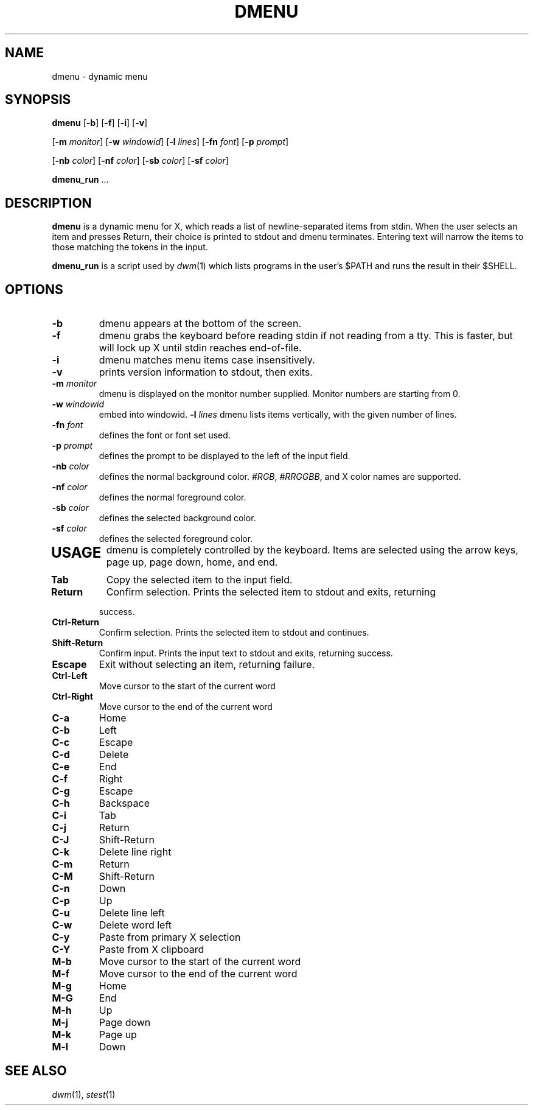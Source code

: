 .TH DMENU 1 dmenu\-VERSION
.SH NAME
dmenu \- dynamic menu
.SH SYNOPSIS
.B dmenu
.RB [ \-b ]
.RB [ \-f ]
.RB [ \-i ]
.RB [ \-v ]
\" >>>>>>>>>>>>>>>>>>>> case-insensitive
\" ==================== case-insensitive
\" <<<<<<<<<<<<<<<<<<<< case-insensitive
\" >>>>>>>>>>>>>>>>>>>> center
\" ==================== center
\" <<<<<<<<<<<<<<<<<<<< center
\" >>>>>>>>>>>>>>>>>>>> fuzzymatch
\" ==================== fuzzymatch
\" <<<<<<<<<<<<<<<<<<<< fuzzymatch
\" >>>>>>>>>>>>>>>>>>>> xyw
\" ==================== xyw
\" <<<<<<<<<<<<<<<<<<<< xyw
\" >>>>>>>>>>>>>>>>>>>> password
\" ==================== password
\" <<<<<<<<<<<<<<<<<<<< password
\" >>>>>>>>>>>>>>>>>>>> incremental
\" ==================== incremental
\" <<<<<<<<<<<<<<<<<<<< incremental
\" >>>>>>>>>>>>>>>>>>>> managed
\" ==================== managed
\" <<<<<<<<<<<<<<<<<<<< managed
\" >>>>>>>>>>>>>>>>>>>> reject-no-match
\" ==================== reject-no-match
\" <<<<<<<<<<<<<<<<<<<< reject-no-match
\" >>>>>>>>>>>>>>>>>>>> prefix-completition
\" ==================== prefix-completition
\" <<<<<<<<<<<<<<<<<<<< prefix-completition
\" >>>>>>>>>>>>>>>>>>>> instant
\" ==================== instant
\" <<<<<<<<<<<<<<<<<<<< instant
\" >>>>>>>>>>>>>>>>>>>> print-input-text
\" ==================== print-input-text
\" <<<<<<<<<<<<<<<<<<<< print-input-text
.RB [ \-m
.IR monitor ]
.RB [ \-w
.IR windowid ]
.RB [ \-l
.IR lines ]
.RB [ \-fn
.IR font ]
.RB [ \-p
.IR prompt ]
\" >>>>>>>>>>>>>>>>>>>> border
\" ==================== border
\" <<<<<<<<<<<<<<<<<<<< border
\" >>>>>>>>>>>>>>>>>>>> dynamic-options
\" ==================== dynamic-options
\" <<<<<<<<<<<<<<<<<<<< dynamic-options
\" >>>>>>>>>>>>>>>>>>>> grid
\" ==================== grid
\" <<<<<<<<<<<<<<<<<<<< grid
\" >>>>>>>>>>>>>>>>>>>> preselect
\" ==================== preselect
\" <<<<<<<<<<<<<<<<<<<< preselect
\" >>>>>>>>>>>>>>>>>>>> initial-text
\" ==================== initial-text
\" <<<<<<<<<<<<<<<<<<<< initial-text
\" >>>>>>>>>>>>>>>>>>>> json
\" ==================== json
\" <<<<<<<<<<<<<<<<<<<< json
\" >>>>>>>>>>>>>>>>>>>> navhistory
\" ==================== navhistory
\" <<<<<<<<<<<<<<<<<<<< navhistory
\" >>>>>>>>>>>>>>>>>>>> line-height
\" ==================== line-height
\" <<<<<<<<<<<<<<<<<<<< line-height
\" >>>>>>>>>>>>>>>>>>>> high-priority
\" ==================== high-priority
\" <<<<<<<<<<<<<<<<<<<< high-priority
.RB [ \-nb
.IR color ]
.RB [ \-nf
.IR color ]
.RB [ \-sb
.IR color ]
.RB [ \-sf
.IR color ]
\" >>>>>>>>>>>>>>>>>>>> fuzzyhighlight
\" ==================== fuzzyhighlight
\" <<<<<<<<<<<<<<<<<<<< fuzzyhighlight
.P
.BR dmenu_run " ..."
.SH DESCRIPTION
.B dmenu
is a dynamic menu for X, which reads a list of newline\-separated items from
stdin.  When the user selects an item and presses Return, their choice is printed
to stdout and dmenu terminates.  Entering text will narrow the items to those
matching the tokens in the input.
.P
.B dmenu_run
is a script used by
.IR dwm (1)
which lists programs in the user's $PATH and runs the result in their $SHELL.
.SH OPTIONS
.TP
.B \-b
dmenu appears at the bottom of the screen.
.TP
.B \-f
dmenu grabs the keyboard before reading stdin if not reading from a tty. This
is faster, but will lock up X until stdin reaches end\-of\-file.
.TP
.B \-i
dmenu matches menu items case insensitively.
.TP
.B \-v
prints version information to stdout, then exits.
.TP
\" >>>>>>>>>>>>>>>>>>>> case-insensitive
\" ==================== case-insensitive
\" <<<<<<<<<<<<<<<<<<<< case-insensitive
\" >>>>>>>>>>>>>>>>>>>> center
\" ==================== center
\" <<<<<<<<<<<<<<<<<<<< center
\" >>>>>>>>>>>>>>>>>>>> fuzzymatch
\" ==================== fuzzymatch
\" <<<<<<<<<<<<<<<<<<<< fuzzymatch
\" >>>>>>>>>>>>>>>>>>>> xyw
\" ==================== xyw
\" <<<<<<<<<<<<<<<<<<<< xyw
\" >>>>>>>>>>>>>>>>>>>> password
\" ==================== password
\" <<<<<<<<<<<<<<<<<<<< password
\" >>>>>>>>>>>>>>>>>>>> incremental
\" ==================== incremental
\" <<<<<<<<<<<<<<<<<<<< incremental
\" >>>>>>>>>>>>>>>>>>>> managed
\" ==================== managed
\" <<<<<<<<<<<<<<<<<<<< managed
\" >>>>>>>>>>>>>>>>>>>> reject-no-match
\" ==================== reject-no-match
\" <<<<<<<<<<<<<<<<<<<< reject-no-match
\" >>>>>>>>>>>>>>>>>>>> prefix-completition
\" ==================== prefix-completition
\" <<<<<<<<<<<<<<<<<<<< prefix-completition
\" >>>>>>>>>>>>>>>>>>>> instant
\" ==================== instant
\" <<<<<<<<<<<<<<<<<<<< instant
\" >>>>>>>>>>>>>>>>>>>> print-input-text
\" ==================== print-input-text
\" <<<<<<<<<<<<<<<<<<<< print-input-text
.BI \-m " monitor"
dmenu is displayed on the monitor number supplied. Monitor numbers are starting
from 0.
.TP
.BI \-w " windowid"
embed into windowid.
.BI \-l " lines"
dmenu lists items vertically, with the given number of lines.
.TP
.BI \-fn " font"
defines the font or font set used.
.TP
.BI \-p " prompt"
defines the prompt to be displayed to the left of the input field.
.TP
\" >>>>>>>>>>>>>>>>>>>> border
\" ==================== border
\" <<<<<<<<<<<<<<<<<<<< border
\" >>>>>>>>>>>>>>>>>>>> dynamic-options
\" ==================== dynamic-options
\" <<<<<<<<<<<<<<<<<<<< dynamic-options
\" >>>>>>>>>>>>>>>>>>>> grid
\" ==================== grid
\" <<<<<<<<<<<<<<<<<<<< grid
\" >>>>>>>>>>>>>>>>>>>> preselect
\" ==================== preselect
\" <<<<<<<<<<<<<<<<<<<< preselect
\" >>>>>>>>>>>>>>>>>>>> initial-text
\" ==================== initial-text
\" <<<<<<<<<<<<<<<<<<<< initial-text
\" >>>>>>>>>>>>>>>>>>>> json
\" ==================== json
\" <<<<<<<<<<<<<<<<<<<< json
\" >>>>>>>>>>>>>>>>>>>> navhistory
\" ==================== navhistory
\" <<<<<<<<<<<<<<<<<<<< navhistory
\" >>>>>>>>>>>>>>>>>>>> line-height
\" ==================== line-height
\" <<<<<<<<<<<<<<<<<<<< line-height
\" >>>>>>>>>>>>>>>>>>>> high-priority
\" ==================== high-priority
\" <<<<<<<<<<<<<<<<<<<< high-priority
.BI \-nb " color"
defines the normal background color.
.IR #RGB ,
.IR #RRGGBB ,
and X color names are supported.
.TP
.BI \-nf " color"
defines the normal foreground color.
.TP
.BI \-sb " color"
defines the selected background color.
.TP
.BI \-sf " color"
defines the selected foreground color.
.TP
\" >>>>>>>>>>>>>>>>>>>> fuzzyhighlight
\" ==================== fuzzyhighlight
\" <<<<<<<<<<<<<<<<<<<< fuzzyhighlight
.SH USAGE
dmenu is completely controlled by the keyboard.  Items are selected using the
arrow keys, page up, page down, home, and end.
.TP
.B Tab
Copy the selected item to the input field.
.TP
.B Return
Confirm selection.  Prints the selected item to stdout and exits, returning
\" >>>>>>>>>>>>>>>>>>>> print-input-text
\" ==================== print-input-text
success.
\" <<<<<<<<<<<<<<<<<<<< print-input-text
.TP
.B Ctrl-Return
Confirm selection.  Prints the selected item to stdout and continues.
.TP
.B Shift\-Return
Confirm input.  Prints the input text to stdout and exits, returning success.
\" >>>>>>>>>>>>>>>>>>>> print-input-text
\" ==================== print-input-text
\" <<<<<<<<<<<<<<<<<<<< print-input-text
.TP
.B Escape
Exit without selecting an item, returning failure.
.TP
.B Ctrl-Left
Move cursor to the start of the current word
.TP
.B Ctrl-Right
Move cursor to the end of the current word
.TP
.B C\-a
Home
.TP
.B C\-b
Left
.TP
.B C\-c
Escape
.TP
.B C\-d
Delete
.TP
.B C\-e
End
.TP
.B C\-f
Right
.TP
.B C\-g
Escape
.TP
.B C\-h
Backspace
.TP
.B C\-i
Tab
.TP
.B C\-j
Return
.TP
.B C\-J
Shift-Return
.TP
.B C\-k
Delete line right
.TP
.B C\-m
Return
.TP
.B C\-M
Shift-Return
.TP
.B C\-n
Down
.TP
.B C\-p
Up
.TP
.B C\-u
Delete line left
.TP
.B C\-w
Delete word left
.TP
.B C\-y
Paste from primary X selection
.TP
.B C\-Y
Paste from X clipboard
.TP
.B M\-b
Move cursor to the start of the current word
.TP
.B M\-f
Move cursor to the end of the current word
.TP
.B M\-g
Home
.TP
.B M\-G
End
.TP
.B M\-h
Up
.TP
.B M\-j
Page down
.TP
.B M\-k
Page up
.TP
.B M\-l
Down
.SH SEE ALSO
.IR dwm (1),
.IR stest (1)

